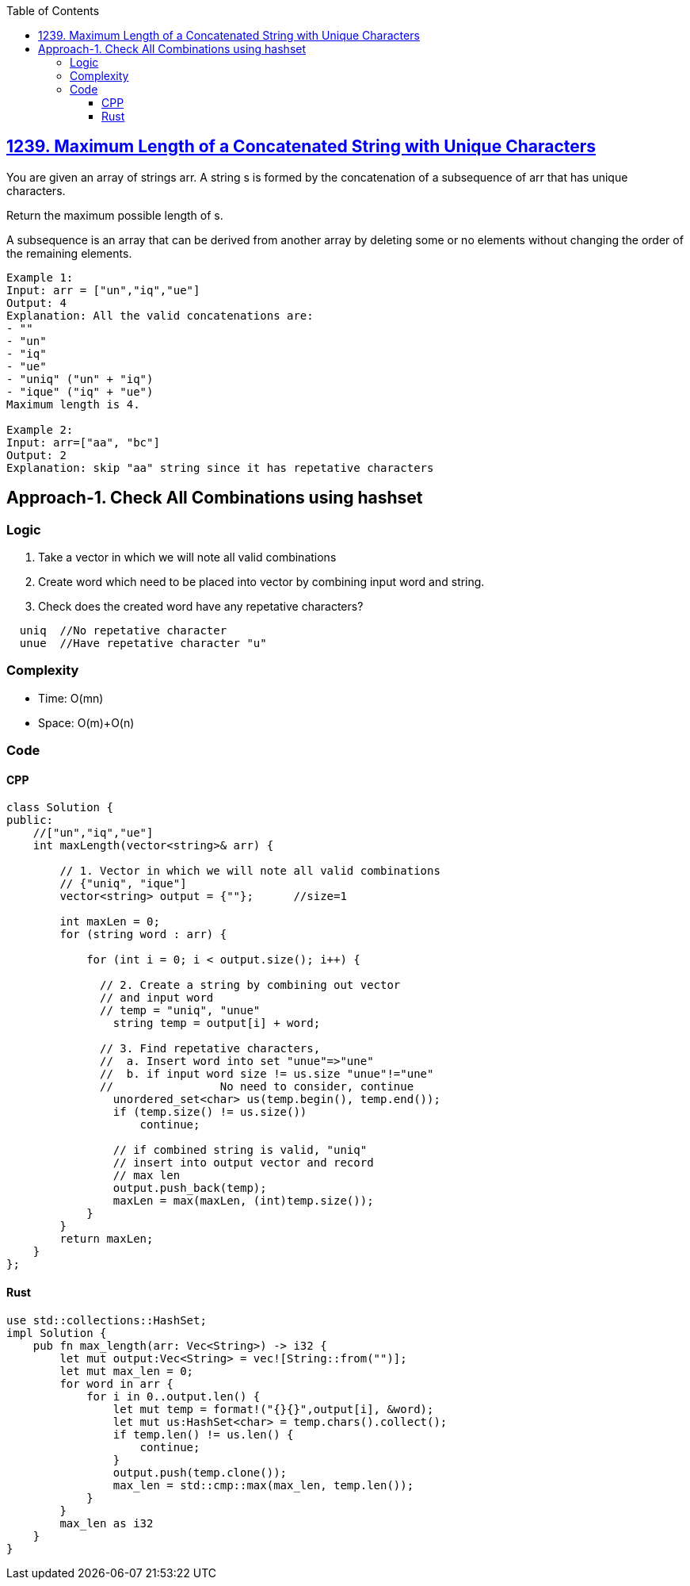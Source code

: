 :toc:
:toclevels: 6

== link:https://leetcode.com/problems/maximum-length-of-a-concatenated-string-with-unique-characters/description/[1239. Maximum Length of a Concatenated String with Unique Characters]
You are given an array of strings arr. A string s is formed by the concatenation of a subsequence of arr that has unique characters.

Return the maximum possible length of s.

A subsequence is an array that can be derived from another array by deleting some or no elements without changing the order of the remaining elements.
```c
Example 1:
Input: arr = ["un","iq","ue"]
Output: 4
Explanation: All the valid concatenations are:
- ""
- "un"
- "iq"
- "ue"
- "uniq" ("un" + "iq")
- "ique" ("iq" + "ue")
Maximum length is 4.

Example 2:
Input: arr=["aa", "bc"]
Output: 2
Explanation: skip "aa" string since it has repetative characters
```

== Approach-1. Check All Combinations using hashset
=== Logic
1. Take a vector in which we will note all valid combinations
2. Create word which need to be placed into vector by combining input word and string.
3. Check does the created word have any repetative characters?
```c
  uniq  //No repetative character
  unue  //Have repetative character "u"
```

=== Complexity
* Time: O(mn)
* Space: O(m)+O(n)

=== Code
==== CPP
```cpp
class Solution {
public:
    //["un","iq","ue"]
    int maxLength(vector<string>& arr) {
    
        // 1. Vector in which we will note all valid combinations
        // {"uniq", "ique"]
        vector<string> output = {""};      //size=1
		
        int maxLen = 0;
        for (string word : arr) {
		
            for (int i = 0; i < output.size(); i++) {
			
              // 2. Create a string by combining out vector
              // and input word
              // temp = "uniq", "unue"
                string temp = output[i] + word;
				
              // 3. Find repetative characters,
              //  a. Insert word into set "unue"=>"une"
              //  b. if input word size != us.size "unue"!="une"
              //		No need to consider, continue
                unordered_set<char> us(temp.begin(), temp.end());
                if (temp.size() != us.size())
                    continue;

                // if combined string is valid, "uniq"
                // insert into output vector and record
                // max len
                output.push_back(temp);
                maxLen = max(maxLen, (int)temp.size());
            }
        }
        return maxLen;
    }
};
```
==== Rust
```rs
use std::collections::HashSet;
impl Solution {
    pub fn max_length(arr: Vec<String>) -> i32 {
        let mut output:Vec<String> = vec![String::from("")];
        let mut max_len = 0;
        for word in arr {
            for i in 0..output.len() {
                let mut temp = format!("{}{}",output[i], &word);
                let mut us:HashSet<char> = temp.chars().collect();
                if temp.len() != us.len() {
                    continue;
                }
                output.push(temp.clone());
                max_len = std::cmp::max(max_len, temp.len());
            }
        }
        max_len as i32
    }
}
```

